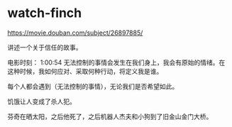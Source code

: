 * watch-finch
:PROPERTIES:
:CUSTOM_ID: watch-finch
:END:
[[https://movie.douban.com/subject/26897885/]]

讲述一个关于信任的故事。

电影时刻： 1:00:54 无法控制的事情会发生在我们身上，我会有原始的情绪。在这种时候，我如何应对、采取何种行动，将定义我是谁。

每个人都会遇到（无法控制的事情），无论我们是否希望如此。

饥饿让人变成了杀人犯。

芬奇在晒太阳，之后他死了，之后机器人杰夫和小狗到了旧金山金门大桥。
